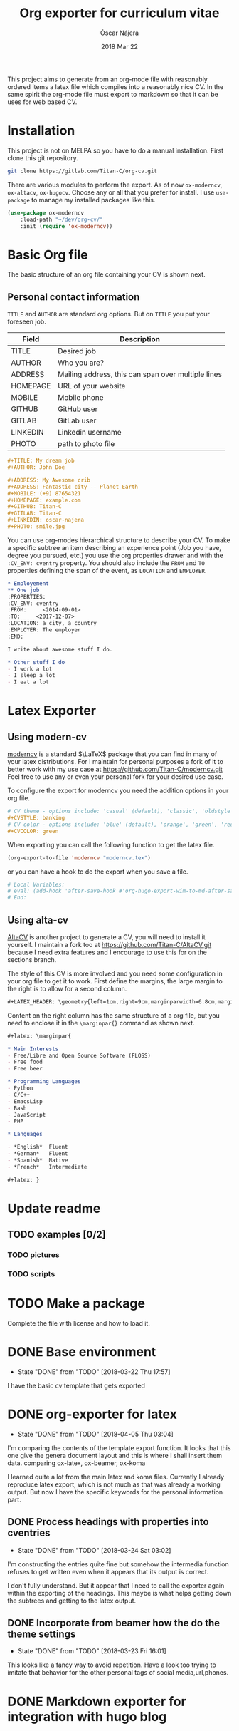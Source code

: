 #+TITLE:  Org exporter for curriculum vitae
#+AUTHOR: Óscar Nájera
#+EMAIL:  hello@oscarnajera.com
#+DATE:   2018 Mar 22
#+LATEX_HEADER: \usepackage[top=2cm,bottom=2.5cm,left=3cm,right=3cm]{geometry}
#+LATEX_HEADER: \usepackage{indentfirst}
#+LATEX_CLASS_OPTIONS: [a4paper,12pt]
#+STARTUP: hideblocks
#+OPTIONS: toc:nil num:nil
# This is for syntax highlight
#+LaTeX_HEADER: \usepackage{minted}
#+LaTeX_HEADER: \usemintedstyle{friendly}

This project aims to generate from an org-mode file with reasonably ordered
items a latex file which compiles into a reasonably nice CV. In the same
spirit the org-mode file must export to markdown so that it can be uses for
web based CV.
* Installation
This project is not on MELPA so you have to do a manual installation. First
clone this git repository.
#+BEGIN_SRC bash
git clone https://gitlab.com/Titan-C/org-cv.git
#+END_SRC

There are various modules to perform the export. As of now =ox-moderncv=,
=ox-altacv=, =ox-hugocv=. Choose any or all that you prefer for install. I
use =use-package= to manage my installed packages like this.

#+BEGIN_SRC emacs-lisp
(use-package ox-moderncv
    :load-path "~/dev/org-cv/"
    :init (require 'ox-moderncv))
#+END_SRC

* Basic Org file
The basic structure of an org file containing your CV is shown next.
** Personal contact information
=TITLE= and =AUTHOR= are standard org options. But on =TITLE= you put your
foreseen job.

| Field    | Description                                        |
|----------+----------------------------------------------------|
| TITLE    | Desired job                                        |
| AUTHOR   | Who you are?                                       |
| ADDRESS  | Mailing address, this can span over multiple lines |
| HOMEPAGE | URL of your website                                |
| MOBILE   | Mobile phone                                       |
| GITHUB   | GitHub user                                        |
| GITLAB   | GitLab user                                        |
| LINKEDIN | Linkedin username                                  |
| PHOTO    | path to photo file                                 |

#+BEGIN_SRC org :tangle basic_cv.org
,#+TITLE: My dream job
,#+AUTHOR: John Doe

,#+ADDRESS: My Awesome crib
,#+ADDRESS: Fantastic city -- Planet Earth
,#+MOBILE: (+9) 87654321
,#+HOMEPAGE: example.com
,#+GITHUB: Titan-C
,#+GITLAB: Titan-C
,#+LINKEDIN: oscar-najera
,#+PHOTO: smile.jpg
#+END_SRC

You can use org-modes hierarchical structure to describe your CV. To make a
specific subtree an item describing an experience point (Job you have,
degree you pursued, etc.) you use the org properties drawer and with the
=:CV_ENV: cventry= property. You should also include the =FROM= and =TO=
properties defining the span of the event, as =LOCATION= and =EMPLOYER=.
#+BEGIN_SRC org :tangle workcontent.org
,* Employement
,** One job
:PROPERTIES:
:CV_ENV: cventry
:FROM:     <2014-09-01>
:TO:     <2017-12-07>
:LOCATION: a city, a country
:EMPLOYER: The employer
:END:

I write about awesome stuff I do.

,* Other stuff I do
- I work a lot
- I sleep a lot
- I eat a lot
#+END_SRC
* Latex Exporter
** Using modern-cv
[[https://www.ctan.org/tex-archive/macros/latex/contrib/moderncv][moderncv]] is a standard \(\LaTeX\) package that you can find in many of your
latex distributions. For I maintain for personal purposes a fork of it to
better work with my use case at https://github.com/Titan-C/moderncv.git
Feel free to use any or even your personal fork for your desired use case.

To configure the export for moderncv you need the addition options in your
org file.
#+BEGIN_SRC org
# CV theme - options include: 'casual' (default), 'classic', 'oldstyle' and 'banking'
,#+CVSTYLE: banking
# CV color - options include: 'blue' (default), 'orange', 'green', 'red', 'purple', 'grey' and 'black'
,#+CVCOLOR: green
#+END_SRC

When exporting you can call the following function to get the latex file.
#+BEGIN_SRC emacs-lisp
(org-export-to-file 'moderncv "moderncv.tex")
#+END_SRC

or you can have a hook to do the export when you save a file.
#+BEGIN_SRC org
# Local Variables:
# eval: (add-hook 'after-save-hook #'org-hugo-export-wim-to-md-after-save :append :local)
# End:
#+END_SRC
** Using alta-cv
[[https://github.com/liantze/AltaCV][AltaCV]] is another project to generate a CV, you will need to install it
yourself. I maintain a fork too at https://github.com/Titan-C/AltaCV.git
because I need extra features and I encourage to use this for on the
sections branch.

The style of this CV is more involved and you need some configuration in
your org file to get it to work. First define the margins, the large margin
to the right is to allow for a second column.
#+BEGIN_SRC org
,#+LATEX_HEADER: \geometry{left=1cm,right=9cm,marginparwidth=6.8cm,marginparsep=1.2cm,top=1.25cm,bottom=1.25cm}
#+END_SRC
Content on the right column has the same structure of a org file, but you
need to enclose it in the =\marginpar{}= command as shown next.

#+BEGIN_SRC org
,#+latex: \marginpar{

,* Main Interests
- Free/Libre and Open Source Software (FLOSS)
- Free food
- Free beer

,* Programming Languages
- Python
- C/C++
- EmacsLisp
- Bash
- JavaScript
- PHP

,* Languages

- *English*  Fluent
- *German*   Fluent
- *Spanish*  Native
- *French*   Intermediate

,#+latex: }
#+END_SRC

* Update readme
** TODO examples [0/2]
*** TODO pictures
*** TODO scripts
* TODO Make a package
Complete the file with license and how to load it.
* DONE Base environment
- State "DONE"       from "TODO"       [2018-03-22 Thu 17:57]
I have the basic cv template that gets exported
* DONE org-exporter for latex
- State "DONE"       from "TODO"       [2018-04-05 Thu 03:04]
:LOGBOOK:
CLOCK: [2018-03-22 Thu 23:17]--[2018-03-23 Fri 03:25] =>  4:08
CLOCK: [2018-03-22 Thu 17:58]--[2018-03-22 Thu 18:37] =>  0:39
:END:
I'm comparing the contents of the template export function. It looks that
this one give the genera document layout and this is where I shall insert
them data.
comparing ox-latex, ox-beamer, ox-koma

I learned quite a lot from the main latex and koma files. Currently I
already reproduce latex export, which is not much as that was already a
working output. But now I have the specific keywords for the personal
information part.
** DONE Process headings with properties into cventries
- State "DONE"       from "TODO"       [2018-03-24 Sat 03:02]
:LOGBOOK:
CLOCK: [2018-03-23 Fri 22:54]--[2018-03-24 Sat 03:05] =>  4:11
CLOCK: [2018-03-23 Fri 14:41]--[2018-03-23 Fri 19:05] =>  4:24
:END:
I'm constructing the entries quite fine but somehow the intermedia function
refuses to get written even when it appears that its output is correct.

I don't fully understand. But it appear that I need to call the exporter
again within the exporting of the headings. This maybe is what helps
getting down the subtrees and getting to the latex output.
** DONE Incorporate from beamer how the do the theme settings
- State "DONE"       from "TODO"       [2018-03-23 Fri 16:01]
This looks like a fancy way to avoid repetition. Have a look too trying to
imitate that behavior for the other personal tags of social media,url,phones.
* DONE Markdown exporter for integration with hugo blog
